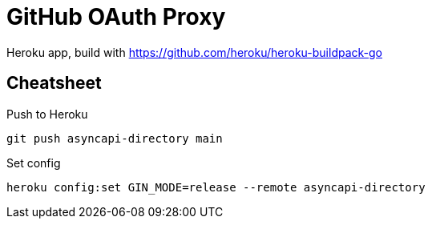= GitHub OAuth Proxy

Heroku app, build with https://github.com/heroku/heroku-buildpack-go

== Cheatsheet

.Push to Heroku
[source,bash]
----
git push asyncapi-directory main
----

.Set config
[source,bash]
----
heroku config:set GIN_MODE=release --remote asyncapi-directory
----